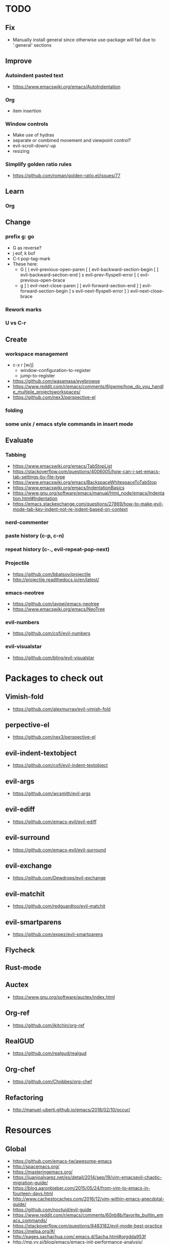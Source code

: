 * TODO
** Fix
  * Manually install general since otherwise use-package will fail due to ':general' sections
** Improve
*** Autoindent pasted text
    * https://www.emacswiki.org/emacs/AutoIndentation
*** Org
    * item insertion
*** Window controls
    * Make use of hydras
    * separate or combined movement and viewpoint control?
    * evil-scroll-down/-up
    * resizing
*** Simplify golden ratio rules
  * https://github.com/roman/golden-ratio.el/issues/77
** Learn
*** Org
** Change
*** prefix g: go
    * G as reverse?
    * j eof, k bof
    * C-t pop-tag-mark
    * These here:
      - G
        [ (  evil-previous-open-paren
        [ [  evil-backward-section-begin
        [ ]  evil-backward-section-end
        ] s  evil-prev-flyspell-error
        [ {  evil-previous-open-brace
      - g
        ] )  evil-next-close-paren
        ] [  evil-forward-section-end
        ] ]  evil-forward-section-begin
        ] s  evil-next-flyspell-error
        ] }  evil-next-close-brace
*** Rework marks
*** U vs C-r
** Create
*** workspace management
    * c-x r [w/j]
        - window-configuration-to-register
        - jump-to-register
    * https://github.com/wasamasa/eyebrowse
    * https://www.reddit.com/r/emacs/comments/6lgwme/how_do_you_handle_multiple_projectsworkspaces/
    * https://github.com/nex3/perspective-el
*** folding
*** some unix / emacs style commands in insert mode
** Evaluate
*** Tabbing
    * https://www.emacswiki.org/emacs/TabStopList
    * https://stackoverflow.com/questions/4006005/how-can-i-set-emacs-tab-settings-by-file-type
    * https://www.emacswiki.org/emacs/BackspaceWhitespaceToTabStop
    * https://www.emacswiki.org/emacs/IndentationBasics
    * https://www.gnu.org/software/emacs/manual/html_node/emacs/Indentation.html#Indentation
    * https://emacs.stackexchange.com/questions/27869/how-to-make-evil-mode-tab-key-indent-not-re-indent-based-on-context
*** nerd-commenter
*** paste history (c-p, c-n)
*** repeat history (c-., evil-repeat-pop-next)
*** Projectile
    * https://github.com/bbatsov/projectile
    * http://projectile.readthedocs.io/en/latest/
*** emacs-neotree
    * https://github.com/jaypei/emacs-neotree
    * https://www.emacswiki.org/emacs/NeoTree
*** evil-numbers
    * https://github.com/cofi/evil-numbers
*** evil-visualstar
    * https://github.com/bling/evil-visualstar
* Packages to check out
** Vimish-fold
  * https://github.com/alexmurray/evil-vimish-fold
** perpective-el
  * https://github.com/nex3/perspective-el
** evil-indent-textobject
  * https://github.com/cofi/evil-indent-textobject
** evil-args
  * https://github.com/wcsmith/evil-args
** evil-ediff
  * https://github.com/emacs-evil/evil-ediff
** evil-surround
  * https://github.com/emacs-evil/evil-surround
** evil-exchange
  * https://github.com/Dewdrops/evil-exchange
** evil-matchit
  * https://github.com/redguardtoo/evil-matchit
** evil-smartparens
  * https://github.com/expez/evil-smartparens
** Flycheck
** Rust-mode
** Auctex
  * https://www.gnu.org/software/auctex/index.html
** Org-ref
  * https://github.com/jkitchin/org-ref
** RealGUD
  * https://github.com/realgud/realgud
** Org-chef
  * https://github.com/Chobbes/org-chef
** Refactoring
  * http://manuel-uberti.github.io/emacs/2018/02/10/occur/
* Resources
** Global
  * https://github.com/emacs-tw/awesome-emacs
  * http://spacemacs.org/
  * https://masteringemacs.org/
  * https://juanjoalvarez.net/es/detail/2014/sep/19/vim-emacsevil-chaotic-migration-guide/
  * https://blog.aaronbieber.com/2015/05/24/from-vim-to-emacs-in-fourteen-days.html
  * http://www.cachestocaches.com/2016/12/vim-within-emacs-anecdotal-guide/
  * https://github.com/noctuid/evil-guide
  * https://www.reddit.com/r/emacs/comments/60nb8b/favorite_builtin_emacs_commands/
  * https://stackoverflow.com/questions/8483182/evil-mode-best-practice
  * https://melpa.org/#/
  * http://pages.sachachua.com/.emacs.d/Sacha.html#orgdda953f
  * http://mp.vv.si/blog/emacs/emacs-init-performance-analysis/
  * http://ergoemacs.org/emacs/emacs.html
  * https://cestlaz.github.io/stories/emacs/
  * http://ergoemacs.org/emacs/emacs_hyper_super_keys.html
** Evil everywhere
  * https://github.com/jojojames/evil-collection
  * https://www.reddit.com/r/emacs/comments/7akqy3/evil_everywhere_the_rest_of_emacs/
** Ivy
  * http://oremacs.com/swiper/
  * https://github.com/abo-abo/swiper
  * https://oremacs.com/2015/04/16/ivy-mode/
  * https://writequit.org/denver-emacs/presentations/2017-04-11-ivy.html
  * https://www.reddit.com/r/emacs/comments/52lnad/from_helm_to_ivy_a_user_perspective/
** Helm
  * https://emacs-helm.github.io/helm/
  * https://github.com/emacs-helm/helm-descbinds
  * https://tuhdo.github.io/helm-intro.html
** Org
  * http://orgmode.org/worg/
  * http://doc.norang.ca/org-mode.html
  * http://ehneilsen.net/notebook/orgExamples/org-examples.html
  * http://thagomizer.com/blog/2017/03/16/five-useful-org-mode-features.html
  * https://github.com/Somelauw/evil-org-mode
  * https://www.reddit.com/r/orgmode/comments/6mfvb1/syncing_org_files_to_android_orgzly_with_tasker/
  * https://www.reddit.com/r/orgmode/comments/6t7ufq/what_are_the_best_packages_plugins_for_org_mode/
** Magit
  * https://magit.vc/
** Python
  * http://www.jesshamrick.com/2012/09/18/emacs-as-a-python-ide/
** Rust
  * http://julienblanchard.com/2016/fancy-rust-development-with-emacs/
** C and C++
  * https://www.reddit.com/r/emacs/comments/6lnwaz/c_in_gnu_emacs/
  * https://www.reddit.com/r/emacs/comments/7fp6jk/beginners_guide_to_setting_up_a_basic_emacs_c/
  * https://www.reddit.com/r/emacs/comments/7wzstc/emacs_as_a_c_ide_martin_sosics_blog/
** Eshell
  * https://www.masteringemacs.org/article/complete-guide-mastering-eshell
  * https://www.reddit.com/r/emacs/comments/7a14cp/fishlike_autosuggestions_in_eshell/
  * https://www.reddit.com/r/emacs/comments/6y3q4k/yes_eshell_is_my_main_shell/
** Latex
  * https://www.reddit.com/r/emacs/comments/6ymf57/latex_tweaks_for_emacs/
  * https://piotrkazmierczak.com/2010/emacs-as-the-ultimate-latex-editor/
  * https://tex.stackexchange.com/questions/50827/a-simpletons-guide-to-tex-workflow-with-emacs
